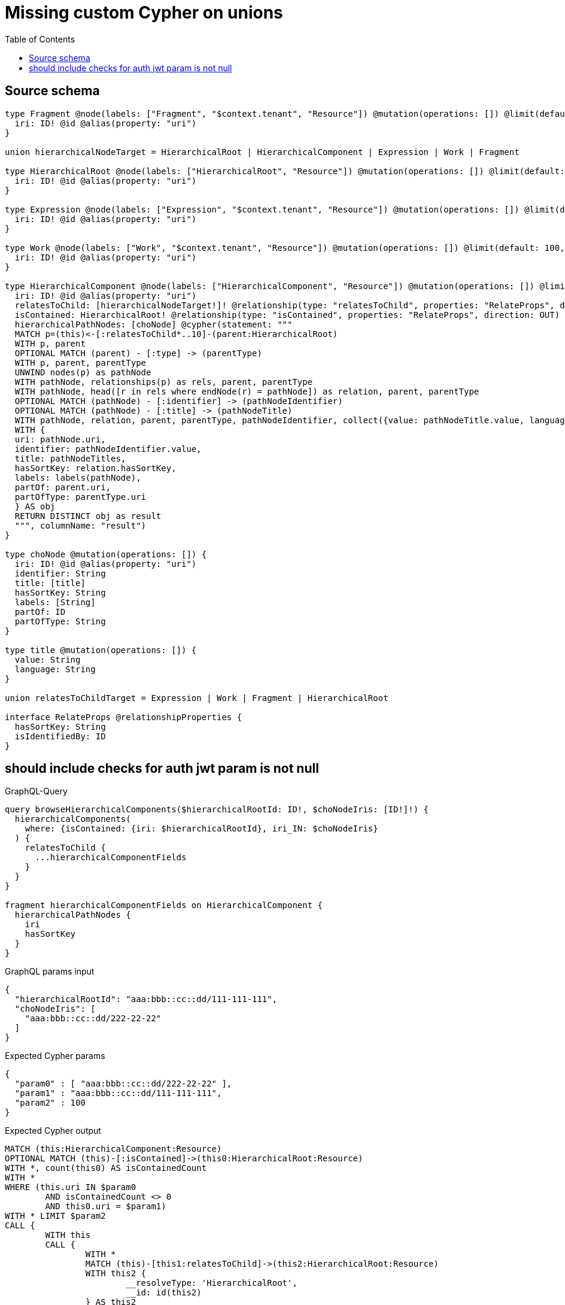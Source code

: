 :toc:

= Missing custom Cypher on unions

== Source schema

[source,graphql,schema=true]
----
type Fragment @node(labels: ["Fragment", "$context.tenant", "Resource"]) @mutation(operations: []) @limit(default: 100, max: 1000) {
  iri: ID! @id @alias(property: "uri")
}

union hierarchicalNodeTarget = HierarchicalRoot | HierarchicalComponent | Expression | Work | Fragment

type HierarchicalRoot @node(labels: ["HierarchicalRoot", "Resource"]) @mutation(operations: []) @limit(default: 100, max: 300) {
  iri: ID! @id @alias(property: "uri")
}

type Expression @node(labels: ["Expression", "$context.tenant", "Resource"]) @mutation(operations: []) @limit(default: 100, max: 300) {
  iri: ID! @id @alias(property: "uri")
}

type Work @node(labels: ["Work", "$context.tenant", "Resource"]) @mutation(operations: []) @limit(default: 100, max: 300) {
  iri: ID! @id @alias(property: "uri")
}

type HierarchicalComponent @node(labels: ["HierarchicalComponent", "Resource"]) @mutation(operations: []) @limit(default: 100, max: 300) {
  iri: ID! @id @alias(property: "uri")
  relatesToChild: [hierarchicalNodeTarget!]! @relationship(type: "relatesToChild", properties: "RelateProps", direction: OUT)
  isContained: HierarchicalRoot! @relationship(type: "isContained", properties: "RelateProps", direction: OUT)
  hierarchicalPathNodes: [choNode] @cypher(statement: """
  MATCH p=(this)<-[:relatesToChild*..10]-(parent:HierarchicalRoot)
  WITH p, parent
  OPTIONAL MATCH (parent) - [:type] -> (parentType)
  WITH p, parent, parentType
  UNWIND nodes(p) as pathNode
  WITH pathNode, relationships(p) as rels, parent, parentType
  WITH pathNode, head([r in rels where endNode(r) = pathNode]) as relation, parent, parentType
  OPTIONAL MATCH (pathNode) - [:identifier] -> (pathNodeIdentifier)
  OPTIONAL MATCH (pathNode) - [:title] -> (pathNodeTitle)
  WITH pathNode, relation, parent, parentType, pathNodeIdentifier, collect({value: pathNodeTitle.value, language: pathNodeTitle.language}) as pathNodeTitles
  WITH {
  uri: pathNode.uri,
  identifier: pathNodeIdentifier.value,
  title: pathNodeTitles,
  hasSortKey: relation.hasSortKey,
  labels: labels(pathNode),
  partOf: parent.uri,
  partOfType: parentType.uri
  } AS obj
  RETURN DISTINCT obj as result
  """, columnName: "result")
}

type choNode @mutation(operations: []) {
  iri: ID! @id @alias(property: "uri")
  identifier: String
  title: [title]
  hasSortKey: String
  labels: [String]
  partOf: ID
  partOfType: String
}

type title @mutation(operations: []) {
  value: String
  language: String
}

union relatesToChildTarget = Expression | Work | Fragment | HierarchicalRoot

interface RelateProps @relationshipProperties {
  hasSortKey: String
  isIdentifiedBy: ID
}
----

== should include checks for auth jwt param is not null

.GraphQL-Query
[source,graphql]
----
query browseHierarchicalComponents($hierarchicalRootId: ID!, $choNodeIris: [ID!]!) {
  hierarchicalComponents(
    where: {isContained: {iri: $hierarchicalRootId}, iri_IN: $choNodeIris}
  ) {
    relatesToChild {
      ...hierarchicalComponentFields
    }
  }
}

fragment hierarchicalComponentFields on HierarchicalComponent {
  hierarchicalPathNodes {
    iri
    hasSortKey
  }
}
----

.GraphQL params input
[source,json,request=true]
----
{
  "hierarchicalRootId": "aaa:bbb::cc::dd/111-111-111",
  "choNodeIris": [
    "aaa:bbb::cc::dd/222-22-22"
  ]
}
----

.Expected Cypher params
[source,json]
----
{
  "param0" : [ "aaa:bbb::cc::dd/222-22-22" ],
  "param1" : "aaa:bbb::cc::dd/111-111-111",
  "param2" : 100
}
----

.Expected Cypher output
[source,cypher]
----
MATCH (this:HierarchicalComponent:Resource)
OPTIONAL MATCH (this)-[:isContained]->(this0:HierarchicalRoot:Resource)
WITH *, count(this0) AS isContainedCount
WITH *
WHERE (this.uri IN $param0
	AND isContainedCount <> 0
	AND this0.uri = $param1)
WITH * LIMIT $param2
CALL {
	WITH this
	CALL {
		WITH *
		MATCH (this)-[this1:relatesToChild]->(this2:HierarchicalRoot:Resource)
		WITH this2 {
			__resolveType: 'HierarchicalRoot',
			__id: id(this2)
		} AS this2
		RETURN this2 AS var3 UNION
		WITH *
		MATCH (this)-[this4:relatesToChild]->(this5:HierarchicalComponent:Resource)
		CALL {
			WITH this5
			CALL {
				WITH this5
				WITH this5 AS this
				MATCH p = (this)<-[:relatesToChild*..10]-(parent:HierarchicalRoot)
				WITH p, parent
				OPTIONAL MATCH (parent)-[:type]->(parentType)
				WITH p, parent, parentType
				UNWIND nodes(p) AS pathNode
				WITH pathNode, relationships(p) AS rels, parent, parentType
				WITH pathNode, head([r IN rels
				WHERE endNode(r) = pathNode]) AS relation, parent, parentType
				OPTIONAL MATCH (pathNode)-[:identifier]->(pathNodeIdentifier)
				OPTIONAL MATCH (pathNode)-[:title]->(pathNodeTitle)
				WITH pathNode, relation, parent, parentType, pathNodeIdentifier, collect( {
					value: pathNodeTitle.value,
					language: pathNodeTitle.language
				}) AS pathNodeTitles
				WITH {
					uri: pathNode.uri,
					identifier: pathNodeIdentifier.value,
					title: pathNodeTitles,
					hasSortKey: relation.hasSortKey,
					labels: labels(pathNode),
					partOf: parent.uri,
					partOfType: parentType.uri
				} AS obj
				RETURN DISTINCT obj AS result
			}
			WITH result AS this6
			RETURN collect(this6 {
				.hasSortKey,
				iri: this6.uri
			}) AS this6
		}
		WITH this5 {
			hierarchicalPathNodes: this6,
			__resolveType: 'HierarchicalComponent',
			__id: id(this5)
		} AS this5
		RETURN this5 AS var3 UNION
		WITH *
		MATCH (this)-[this7:relatesToChild]->(this8:Expression:MyTenant:Resource)
		WITH this8 {
			__resolveType: 'Expression',
			__id: id(this8)
		} AS this8
		RETURN this8 AS var3 UNION
		WITH *
		MATCH (this)-[this9:relatesToChild]->(this10:Work:MyTenant:Resource)
		WITH this10 {
			__resolveType: 'Work',
			__id: id(this10)
		} AS this10
		RETURN this10 AS var3 UNION
		WITH *
		MATCH (this)-[this11:relatesToChild]->(this12:Fragment:MyTenant:Resource)
		WITH this12 {
			__resolveType: 'Fragment',
			__id: id(this12)
		} AS this12
		RETURN this12 AS var3
	}
	WITH var3
	RETURN collect(var3) AS var3
}
RETURN this {
	relatesToChild: var3
} AS this
----

'''

